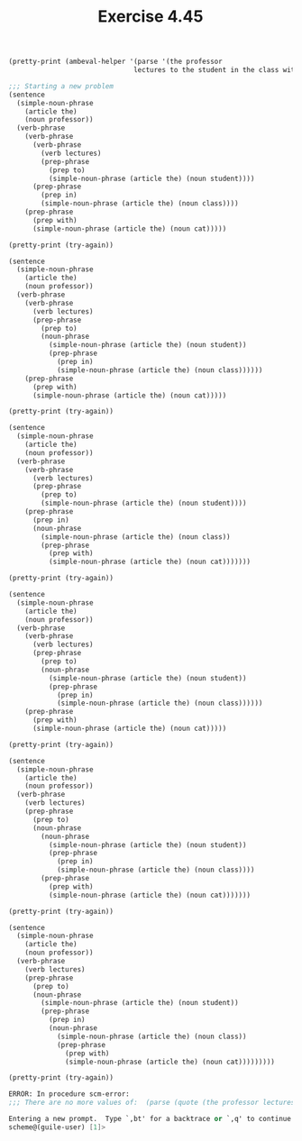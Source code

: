 #+Title: Exercise 4.45

#+BEGIN_SRC scheme :session 4-45 :exports none :results output silent
  (use-modules (ice-9 pretty-print))

  (add-to-load-path (dirname "./"))

  (load "./ambeval.scm")
#+END_SRC

#+BEGIN_SRC scheme :session 4-45 :exports both :results output code
  (pretty-print (ambeval-helper '(parse '(the professor
                                 lectures to the student in the class with the cat))))
#+END_SRC

#+RESULTS:
#+BEGIN_SRC scheme
;;; Starting a new problem 
(sentence
  (simple-noun-phrase
    (article the)
    (noun professor))
  (verb-phrase
    (verb-phrase
      (verb-phrase
        (verb lectures)
        (prep-phrase
          (prep to)
          (simple-noun-phrase (article the) (noun student))))
      (prep-phrase
        (prep in)
        (simple-noun-phrase (article the) (noun class))))
    (prep-phrase
      (prep with)
      (simple-noun-phrase (article the) (noun cat)))))
#+END_SRC

#+BEGIN_SRC scheme :session 4-45 :exports both :results output code
  (pretty-print (try-again))
#+END_SRC

#+RESULTS:
#+BEGIN_SRC scheme
(sentence
  (simple-noun-phrase
    (article the)
    (noun professor))
  (verb-phrase
    (verb-phrase
      (verb lectures)
      (prep-phrase
        (prep to)
        (noun-phrase
          (simple-noun-phrase (article the) (noun student))
          (prep-phrase
            (prep in)
            (simple-noun-phrase (article the) (noun class))))))
    (prep-phrase
      (prep with)
      (simple-noun-phrase (article the) (noun cat)))))
#+END_SRC

#+BEGIN_SRC scheme :session 4-45 :exports both :results output code
  (pretty-print (try-again))
#+END_SRC

#+RESULTS:
#+BEGIN_SRC scheme
(sentence
  (simple-noun-phrase
    (article the)
    (noun professor))
  (verb-phrase
    (verb-phrase
      (verb lectures)
      (prep-phrase
        (prep to)
        (simple-noun-phrase (article the) (noun student))))
    (prep-phrase
      (prep in)
      (noun-phrase
        (simple-noun-phrase (article the) (noun class))
        (prep-phrase
          (prep with)
          (simple-noun-phrase (article the) (noun cat)))))))
#+END_SRC

#+BEGIN_SRC scheme :session 4-45 :exports both :results output code
  (pretty-print (try-again))
#+END_SRC

#+RESULTS:
#+BEGIN_SRC scheme
(sentence
  (simple-noun-phrase
    (article the)
    (noun professor))
  (verb-phrase
    (verb-phrase
      (verb lectures)
      (prep-phrase
        (prep to)
        (noun-phrase
          (simple-noun-phrase (article the) (noun student))
          (prep-phrase
            (prep in)
            (simple-noun-phrase (article the) (noun class))))))
    (prep-phrase
      (prep with)
      (simple-noun-phrase (article the) (noun cat)))))
#+END_SRC

#+BEGIN_SRC scheme :session 4-45 :exports both :results output code
  (pretty-print (try-again))
#+END_SRC

#+RESULTS:
#+BEGIN_SRC scheme
(sentence
  (simple-noun-phrase
    (article the)
    (noun professor))
  (verb-phrase
    (verb lectures)
    (prep-phrase
      (prep to)
      (noun-phrase
        (noun-phrase
          (simple-noun-phrase (article the) (noun student))
          (prep-phrase
            (prep in)
            (simple-noun-phrase (article the) (noun class))))
        (prep-phrase
          (prep with)
          (simple-noun-phrase (article the) (noun cat)))))))
#+END_SRC

#+BEGIN_SRC scheme :session 4-45 :exports both :results output code
  (pretty-print (try-again))
#+END_SRC

#+RESULTS:
#+BEGIN_SRC scheme
(sentence
  (simple-noun-phrase
    (article the)
    (noun professor))
  (verb-phrase
    (verb lectures)
    (prep-phrase
      (prep to)
      (noun-phrase
        (simple-noun-phrase (article the) (noun student))
        (prep-phrase
          (prep in)
          (noun-phrase
            (simple-noun-phrase (article the) (noun class))
            (prep-phrase
              (prep with)
              (simple-noun-phrase (article the) (noun cat)))))))))
#+END_SRC

#+BEGIN_SRC scheme :session 4-45 :exports both :results output code
  (pretty-print (try-again))
#+END_SRC

#+RESULTS:
#+BEGIN_SRC scheme
ERROR: In procedure scm-error:
;;; There are no more values of:  (parse (quote (the professor lectures to the student in the class with the cat)))

Entering a new prompt.  Type `,bt' for a backtrace or `,q' to continue.
scheme@(guile-user) [1]> 
#+END_SRC
